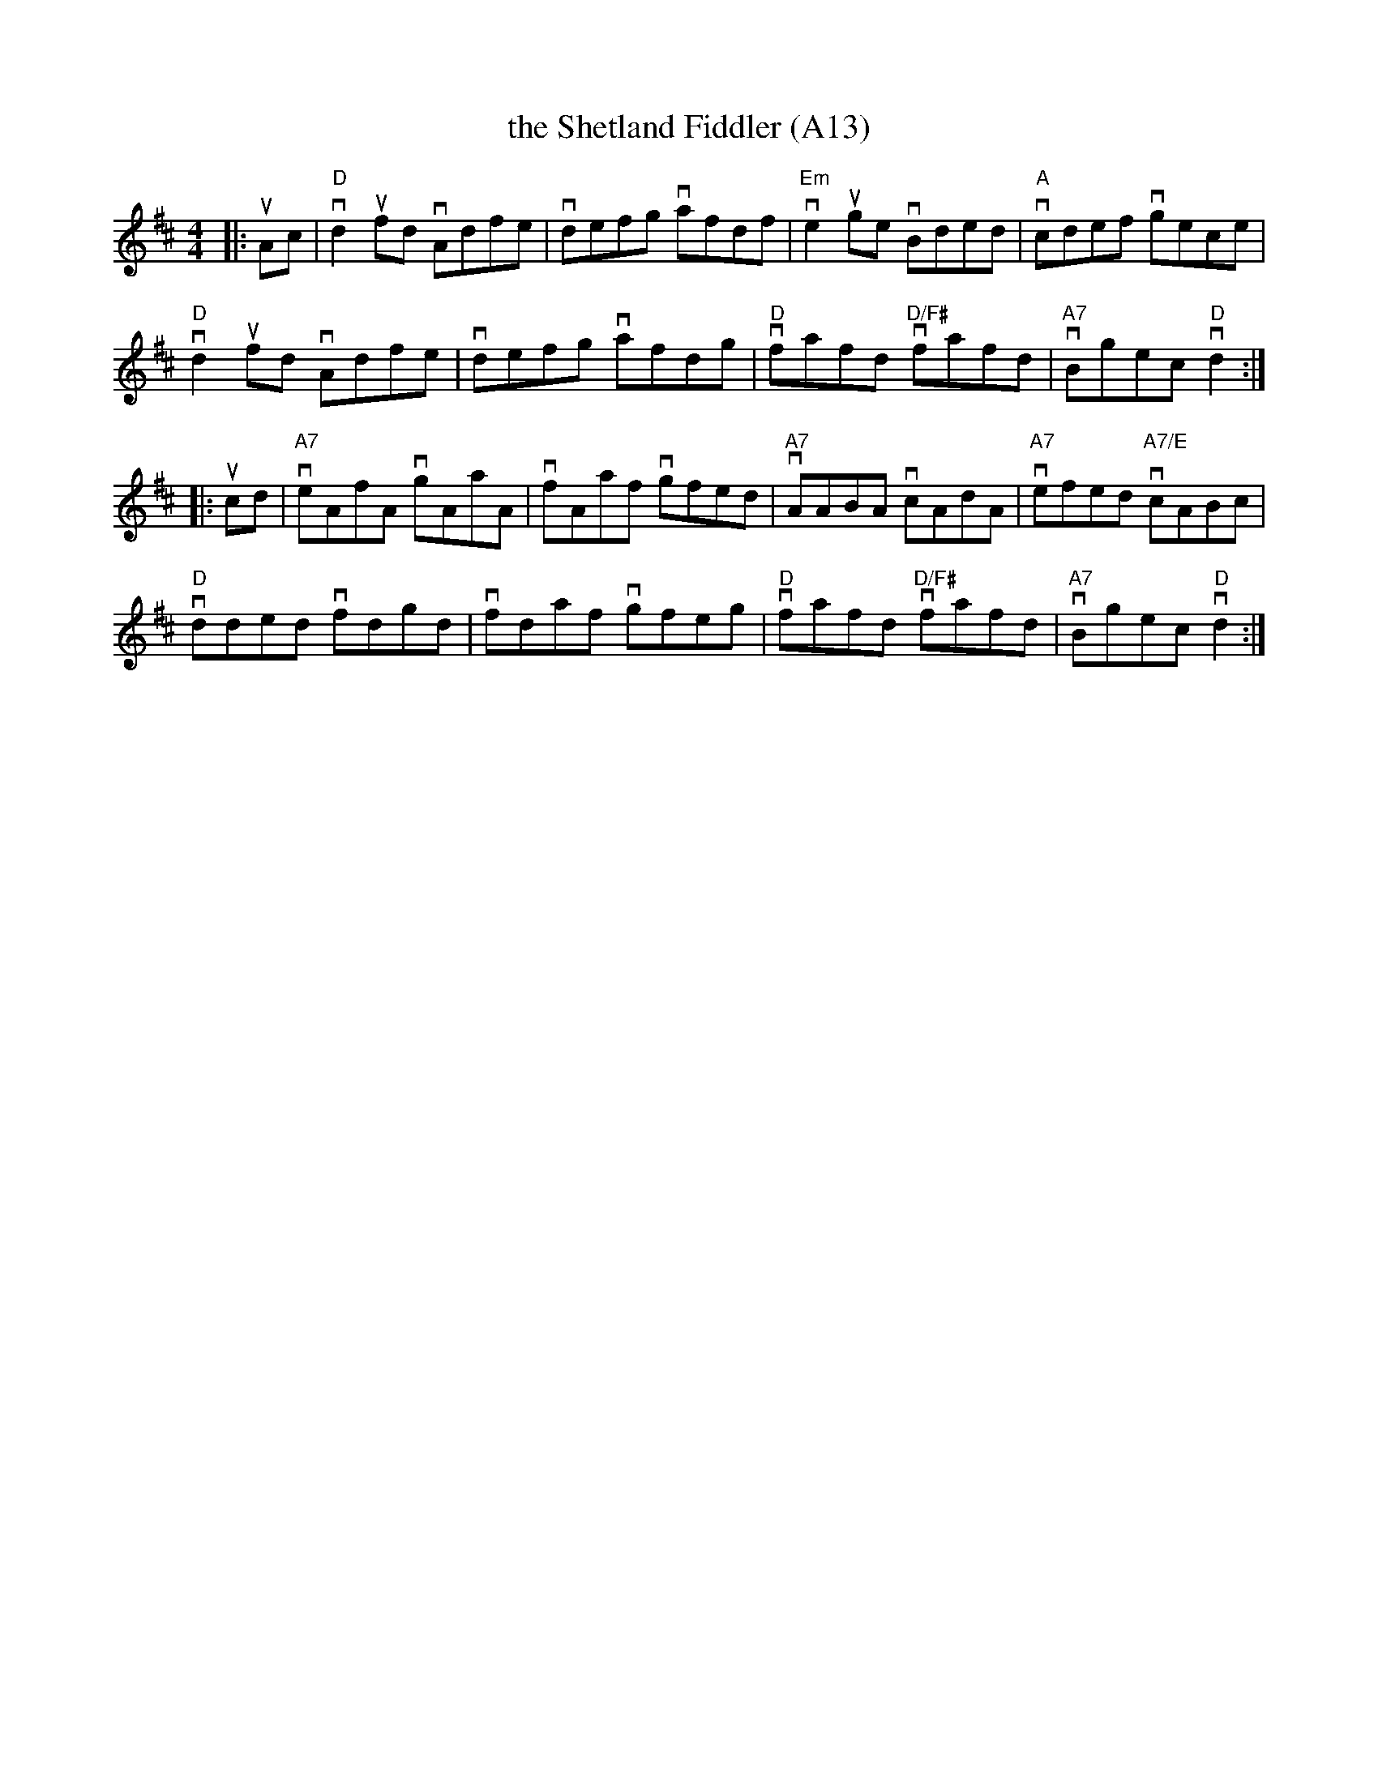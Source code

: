 X: 1029
T: the Shetland Fiddler (A13)
N: page A13
N: heptatonic
R: Reel
M: 4/4
L: 1/8
K: D
|:  uAc | "D"vd2ufd vAdfe | vdefg vafdf |\
    "Em"ve2 uge vBded | "A"vcdef vgece |
     "D"vd2ufd vAdfe | vdefg vafdg |\
     "D"vfafd "D/F#"vfafd | "A7"vBgec "D"vd2 ::
  ucd | "A7"veAfA vgAaA | vfAaf vgfed |\
      "A7"vAABA vcAdA | "A7"vefed "A7/E" vcABc |
       "D"vdded vfdgd | vfdaf vgfeg |\
       "D"vfafd "D/F#"vfafd | "A7"vBgec "D"vd2 :|
